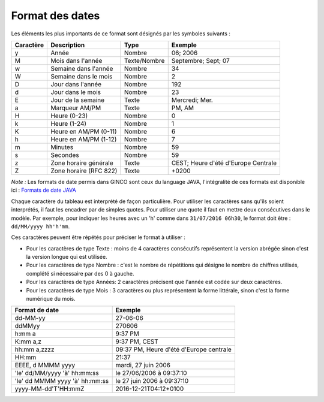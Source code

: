 .. _Format_des_dates:

Format des dates
=================

Les éléments les plus importants de ce format sont désignés par les symboles suivants :

=========   ======================  =============   ====================================
Caractère   Description             Type            Exemple
=========   ======================  =============   ====================================
y           Année                   Nombre          06; 2006
M           Mois dans l'année       Texte/Nombre    Septembre; Sept; 07
w           Semaine dans l'année    Nombre          34
W           Semaine dans le mois    Nombre          2
D           Jour dans l'année       Nombre          192
d           Jour dans le mois       Nombre          23
E           Jour de la semaine      Texte           Mercredi; Mer.
a           Marqueur AM/PM          Texte           PM, AM
H           Heure (0-23)            Nombre          0
k           Heure (1-24)            Nombre          1
K           Heure en AM/PM (0-11)   Nombre          6
h           Heure en AM/PM (1-12)   Nombre          7
m           Minutes                 Nombre          59
s           Secondes                Nombre          59
z           Zone horaire générale   Texte           CEST; Heure d'été d'Europe Centrale
Z           Zone horaire (RFC 822)  Texte           +0200
=========   ======================  =============   ====================================

*Note :* Les formats de date permis dans GINCO sont ceux du language JAVA, l'intégralité de ces formats est disponible ici :
`Formats de date JAVA <https://docs.oracle.com/javase/7/docs/api/java/text/SimpleDateFormat.html>`_

Chaque caractère du tableau est interprété de façon particulière. Pour utiliser les caractères sans qu'ils soient
interprétés, il faut les encadrer par de simples quotes. Pour utiliser une quote il faut
en mettre deux consécutives dans le modèle. Par exemple, pour indiquer les heures avec un 'h'
comme dans ``31/07/2016 06h30``, le format doit être : ``dd/MM/yyyy hh'h'mm``.

Ces caractères peuvent être répétés pour préciser le format à utiliser :

* Pour les caractères de type Texte : moins de 4 caractères consécutifs représentent la version
  abrégée sinon c'est la version longue qui est utilisée.

* Pour les caractères de type Nombre : c'est le nombre de répétitions qui désigne le nombre
  de chiffres utilisés, complété si nécessaire par des 0 à gauche.

* Pour les caractères de type Années: 2 caractères précisent que l'année est codée sur deux
  caractères.

* Pour les caractères de type Mois : 3 caractères ou plus représentent la forme littérale, sinon
  c'est la forme numérique du mois.

==============================  ==========================================
Format de date                  Exemple
==============================  ==========================================
dd-MM-yy                        27-06-06
ddMMyy                          270606
h:mm a                          9:37 PM
K:mm a,z                        9:37 PM, CEST
hh:mm a,zzzz                    09:37 PM, Heure d'été d'Europe centrale
HH:mm                           21:37
EEEE, d MMMM yyyy               mardi, 27 juin 2006
'le' dd/MM/yyyy 'à' hh:mm:ss    le 27/06/2006 à 09:37:10
'le' dd MMMM yyyy 'à' hh:mm:ss  le 27 juin 2006 à 09:37:10
yyyy-MM-dd'T'HH:mmZ             2016-12-21T04:12+0100
==============================  ==========================================